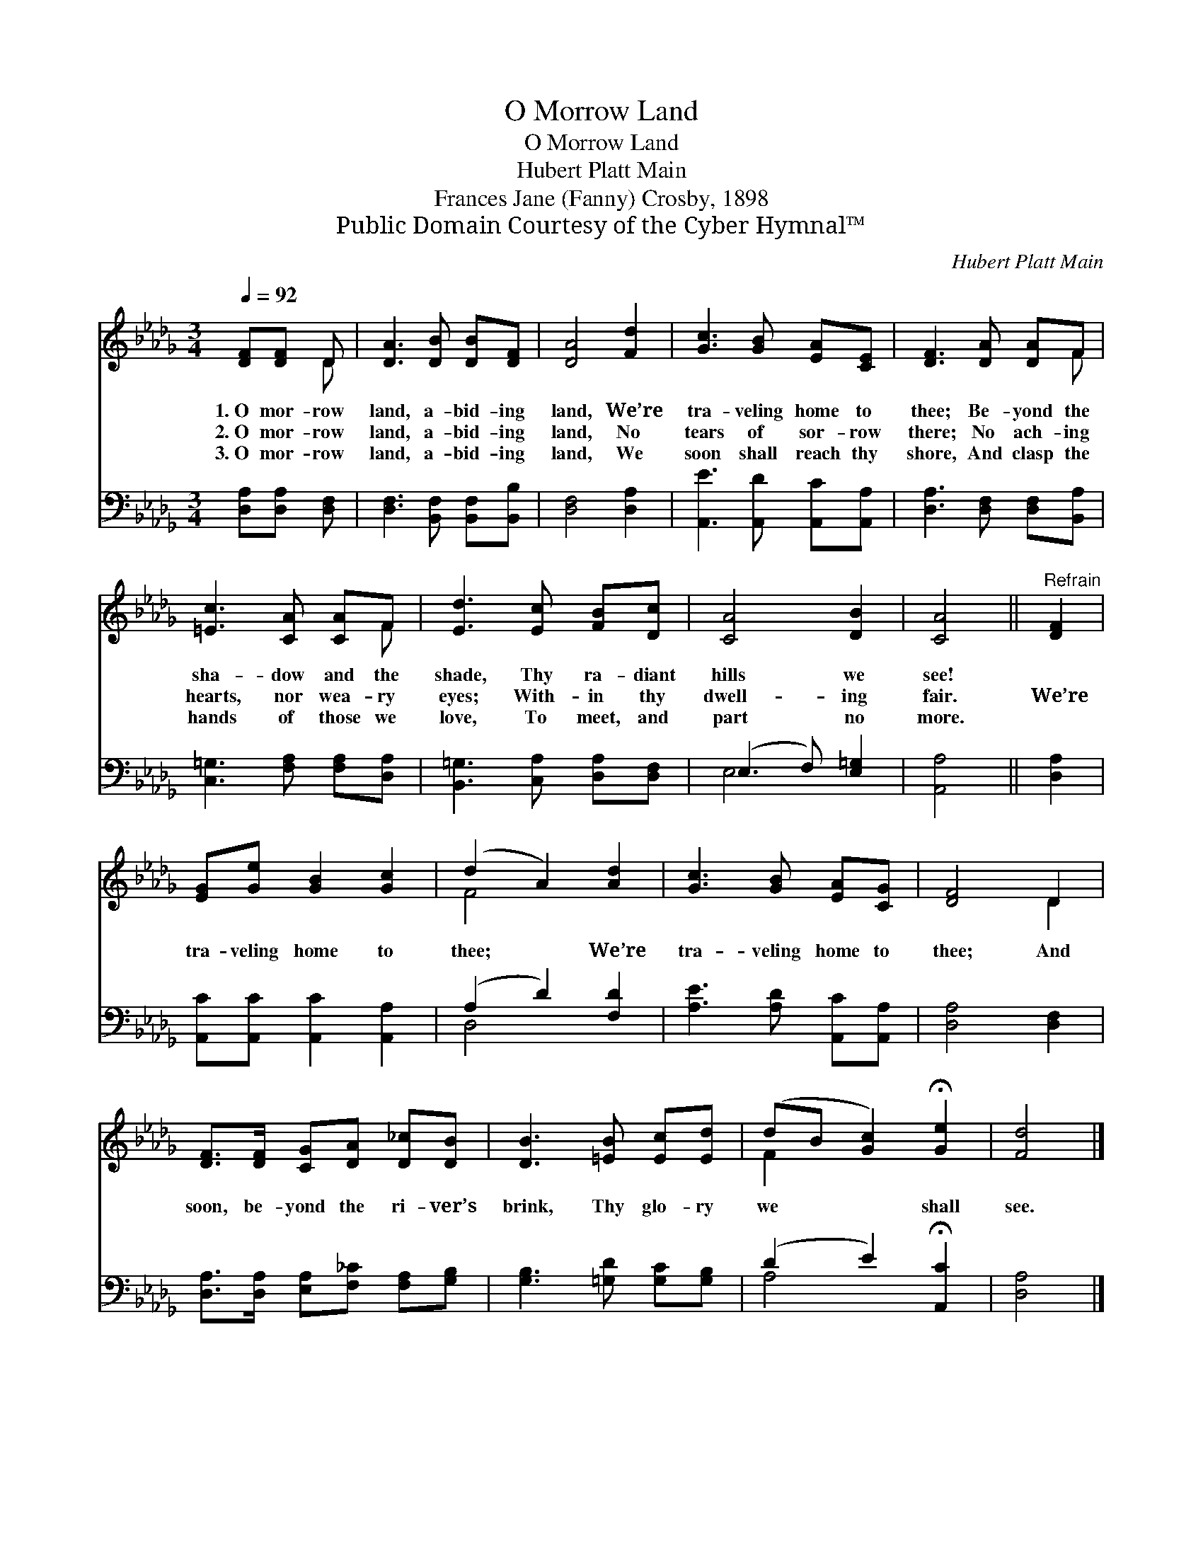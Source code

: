 X:1
T:O Morrow Land
T:O Morrow Land
T:Hubert Platt Main
T:Frances Jane (Fanny) Crosby, 1898
T:Public Domain Courtesy of the Cyber Hymnal™
C:Hubert Platt Main
Z:Public Domain
Z:Courtesy of the Cyber Hymnal™
%%score ( 1 2 ) ( 3 4 )
L:1/8
Q:1/4=92
M:3/4
K:Db
V:1 treble 
V:2 treble 
V:3 bass 
V:4 bass 
V:1
 [DF][DF] D | [DA]3 [DB] [DB][DF] | [DA]4 [Fd]2 | [Gc]3 [GB] [EA][CE] | [DF]3 [DA] [DA]F | %5
w: 1.~O mor- row|land, a- bid- ing|land, We’re|tra- veling home to|thee; Be- yond the|
w: 2.~O mor- row|land, a- bid- ing|land, No|tears of sor- row|there; No ach- ing|
w: 3.~O mor- row|land, a- bid- ing|land, We|soon shall reach thy|shore, And clasp the|
 [=Ec]3 [CA] [CA]F | [Ed]3 [Ec] [FB][Dc] | [CA]4 [DB]2 | [CA]4 ||"^Refrain" [DF]2 | %10
w: sha- dow and the|shade, Thy ra- diant|hills we|see!||
w: hearts, nor wea- ry|eyes; With- in thy|dwell- ing|fair.|We’re|
w: hands of those we|love, To meet, and|part no|more.||
 [EG][Ge] [GB]2 [Gc]2 | (d2 A2) [Ad]2 | [Gc]3 [GB] [EA][CG] | [DF]4 D2 | %14
w: ||||
w: tra- veling home to|thee; * We’re|tra- veling home to|thee; And|
w: ||||
 [DF]>[DF] [CG][DA] [D_c][DB] | [DB]3 [=EB] [Ec][Ed] | (dB [Gc]2) !fermata![Ge]2 | [Fd]4 |] %18
w: ||||
w: soon, be- yond the ri- ver’s|brink, Thy glo- ry|we * * shall|see.|
w: ||||
V:2
 x2 D | x6 | x6 | x6 | x5 F | x5 F | x6 | x6 | x4 || x2 | x6 | F4 x2 | x6 | x4 D2 | x6 | x6 | %16
 F2 x4 | x4 |] %18
V:3
 [D,A,][D,A,] [D,F,] | [D,F,]3 [B,,F,] [B,,F,][B,,B,] | [D,F,]4 [D,A,]2 | %3
 [A,,E]3 [A,,D] [A,,C][A,,A,] | [D,A,]3 [D,F,] [D,F,][B,,A,] | [C,=G,]3 [F,A,] [F,A,][D,A,] | %6
 [B,,=G,]3 [C,A,] [D,A,][D,F,] | (E,3 F,) [E,=G,]2 | [A,,A,]4 || [D,A,]2 | %10
 [A,,C][A,,C] [A,,C]2 [A,,A,]2 | (A,2 D2) [F,D]2 | [A,E]3 [A,D] [A,,C][A,,A,] | [D,A,]4 [D,F,]2 | %14
 [D,A,]>[D,A,] [E,A,][F,_C] [F,A,][G,B,] | [G,B,]3 [=G,D] [G,C][G,B,] | (D2 E2) !fermata![A,,C]2 | %17
 [D,A,]4 |] %18
V:4
 x3 | x6 | x6 | x6 | x6 | x6 | x6 | E,4 x2 | x4 || x2 | x6 | D,4 x2 | x6 | x6 | x6 | x6 | A,4 x2 | %17
 x4 |] %18

